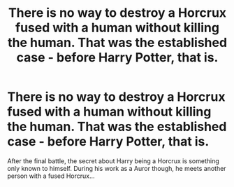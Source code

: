 #+TITLE: There is no way to destroy a Horcrux fused with a human without killing the human. That was the established case - before Harry Potter, that is.

* There is no way to destroy a Horcrux fused with a human without killing the human. That was the established case - before Harry Potter, that is.
:PROPERTIES:
:Author: Aardwarkthe2nd
:Score: 3
:DateUnix: 1603826072.0
:DateShort: 2020-Oct-27
:FlairText: Prompt
:END:
After the final battle, the secret about Harry being a Horcrux is something only known to himself. During his work as a Auror though, he meets another person with a fused Horcrux...

